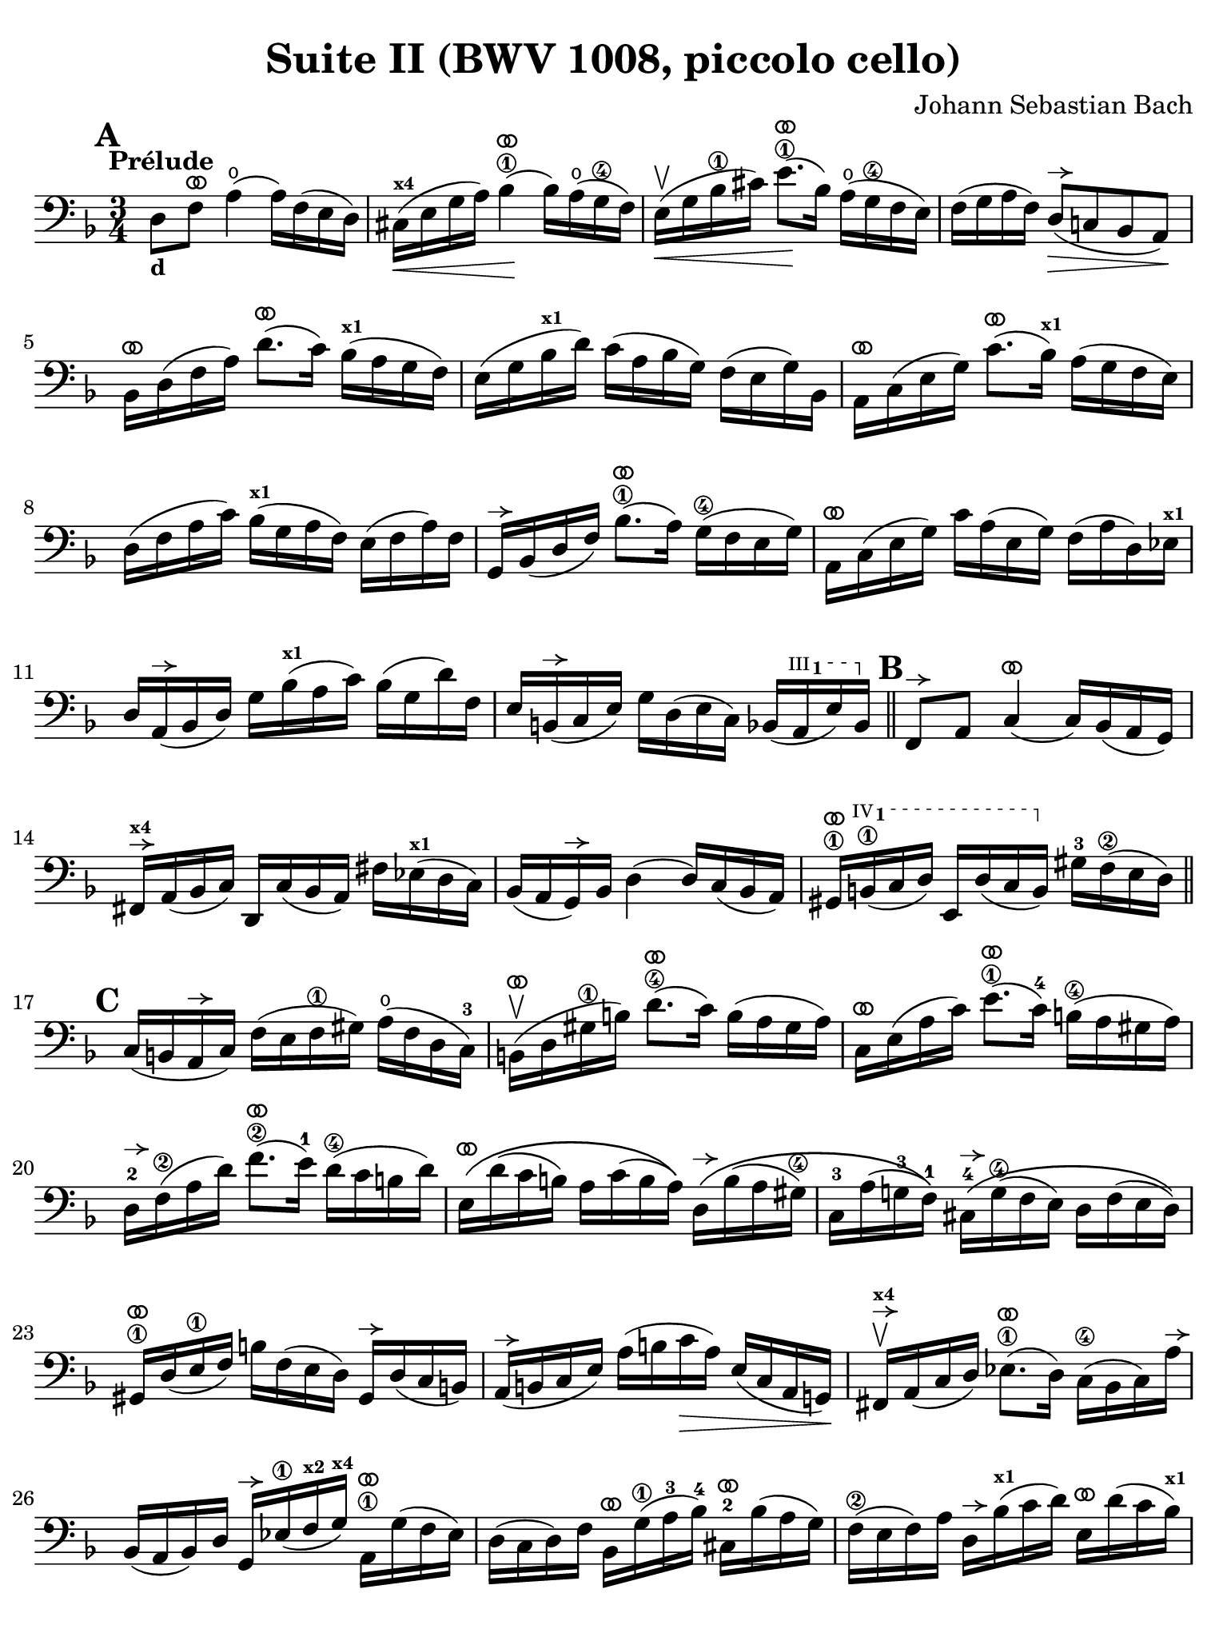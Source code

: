 #(set-global-staff-size 21)

\version "2.24.0"

\header {
  title = "Suite II (BWV 1008, piccolo cello)"
  composer = "Johann Sebastian Bach"
  tagline  = ""
}

\language "italiano"

% iPad Pro 12.9

\paper {
  paper-width  = 195\mm
  paper-height = 260\mm
  indent = #0
  page-count = #2
  line-width = #184
  print-page-number = ##f
  ragged-last-bottom = ##t
  ragged-bottom = ##f
%  ragged-last = ##t
}

% \phrasingSlurDashed
% \SlurDashed
% \slurSolid

allongerUne = \markup {
  \center-column {
    \combine
    \draw-line #'(-2 . 0)
    \arrow-head #X #RIGHT ##f
  }
}

ringsps = #"
  0.15 setlinewidth
  0.9 0.6 moveto
  0.4 0.6 0.5 0 361 arc
  stroke
  1.0 0.6 0.5 0 361 arc
  stroke
  "

vibrato = \markup {
  \with-dimensions #'(-0.2 . 1.6) #'(0 . 1.2)
  \postscript #ringsps
}

startModernBarre =
#(define-event-function (fretnum partial)
   (number? number?)
    #{
      \tweak bound-details.left.text
        \markup
          \teeny \concat {
          #(format #f "~@r" fretnum)
          \hspace #.2
          \lower #.3 \small \bold \fontsize #-2 #(number->string partial)
          \hspace #.5
        }
      \tweak font-size -1
      \tweak font-shape #'upright
      \tweak style #'dashed-line
      \tweak dash-fraction #0.3
      \tweak dash-period #1
      \tweak bound-details.left.stencil-align-dir-y #0.35
      \tweak bound-details.left.padding 2.5 % was 0.25
      \tweak bound-details.left.attach-dir -1
      \tweak bound-details.left-broken.text ##f
      \tweak bound-details.left-broken.attach-dir -1
      %% adjust the numeric values to fit your needs:
      \tweak bound-details.left-broken.padding 0.5 %% was 1.5
      \tweak bound-details.right-broken.padding 0
      \tweak bound-details.right.padding 0.25
      \tweak bound-details.right.attach-dir 2
      \tweak bound-details.right-broken.text ##f
      \tweak bound-details.right.text
        \markup
          \with-dimensions #'(0 . 0) #'(-.3 . 0) %% was (0 . -1)
          \draw-line #'(0 . -1)
      \startTextSpan
   #})

stopBarre = \stopTextSpan

% Analysis brackets under the staff

\layout {
  \context {
    \Voice
    \consists "Horizontal_bracket_engraver"
  }
}

\score {
  \new Staff {%\with{instrumentName=#"Piccolo"}{
    \override Hairpin.to-barline = ##f
    \override BreathingSign.text = \markup {
      \translate #'(-1.75 . 1.6)
      \musicglyph "scripts.rcomma"
    }

    \tempo "Prélude"
    \time 3/4
    \key re \minor
    \clef "bass"
    \set fingeringOrientations = #'(left)

      \mark \default
      re8_\markup{\bold\small d} fa8^\vibrato la4(\open la16) fa16( mi16 re16)
    | dod16(^\markup{\bold\teeny x4}\< mi16 sol16 la16) sib4\1^\vibrato(\! sib16) la16(\open sol16\4 fa16)
    | mi16(\upbow\< sol16 sib16\1 dod'16) mi'8.\1^\vibrato(\! sib16) la16(\open sol16\4 fa16 mi16)
    | fa16( sol16 la16 fa16) re8(^\allongerUne\> do!8 sib,8 la,8)\!
    | sib,16[^\vibrato re16( fa16 la16)] re'8.^\vibrato( do'16) sib16(^\markup{\bold\teeny x1} la16 sol16 fa16)
    | mi16( sol16 sib16^\markup{\bold\teeny x1} re'16) do'16( la16 sib16 sol16) fa16( mi16 sol16) sib,16
    | la,16[^\vibrato do16( mi16 sol16)] do'8.^\vibrato( sib16)^\markup{\bold\teeny x1} la16( sol16 fa16 mi16)
    | re16( fa16 la16 do'16) sib16(^\markup{\bold\teeny x1} sol16 la16 fa16) mi16( fa16 la16) fa16
    | sol,16[^\allongerUne sib,16( re16 fa16)] sib8.\1^\vibrato( la16) sol16(\4 fa16 mi16 sol16)
    | la,16^\vibrato do16( mi16 sol16) do'16 la16( mi16 sol16) fa16( la16 re16) mib16^\markup{\bold\teeny x1}
    | re16 la,16(^\allongerUne sib,16 re16) sol16 sib16(^\markup{\bold\teeny x1} la16 do'16) sib16( sol16 re'16) fa16
    | mi16 si,16(^\allongerUne do16 mi16) sol16 re16( mi16 do16) sib,16( \startModernBarre #3 #1 la,16 mi16) sib,16 \stopBarre 
    \bar "||" \mark \default
      fa,8^\allongerUne la,8 do4(^\vibrato do16) sib,16( la,16 sol,16)
    | fad,16^\allongerUne^\markup{\bold\teeny x4} la,16( sib,16 do16) re,16 do16( sib,16 la,16) 
      fad16 mib16(^\markup{\bold\teeny x1} re16 do16)
    | sib,16( la,16 sol,16)^\allongerUne sib,16 re4( re16) do16( sib,16 la,16)
    | sold,16\1^\vibrato \startModernBarre #4 #1 si,16(\1 do16 re16) mi,16 re16( do16 si,16) \stopBarre 
      sold16-3 fa16\2( mi16 re16)
    \bar "||" \mark \default
      do16( si,16 la,16^\allongerUne do16) fa16( mi16 fa16\1 sold16) la16(\open fa16 re16 do16)-3
    | si,16(\upbow^\vibrato re16 sold16\1 si16) re'8.(\4^\vibrato do'16) si16( la16 sold16 la16)
    | do16^\vibrato mi16( la16 do'16) mi'8.(\1^\vibrato do'16)-4 si16(\4 la16 sold16 la16) 
    | re16-2^\allongerUne fa16\2( la16 re'16) fa'8.(\2^\vibrato mi'16)-1 re'16(\4 do'16 si16 re'16)
    | mi16\(^\vibrato re'16( do'16 si16) la16 do'16( si16 la16)\)
      re16\(^\allongerUne si16( la16 sold16\4)
    | do16-3 la16( sol!16-3 fa16-1)\) 
      dod16-4^\allongerUne\( sol16(\4 fa16 mi16) re16 fa16( mi16 re16)\)
    | sold,16\1^\vibrato re16( mi16\1 fa16) si16 fa16( mi16 re16) sold,16^\allongerUne re16( do16 si,16)
    | la,16(^\allongerUne si,16 do16 mi16) la16( si16 do'16\> la16) mi16( do16 la,16 sol,!16)\!
    | fad,16^\allongerUne^\markup{\bold\teeny x4}\upbow la,16( do16 re16) mib8.(\1^\vibrato re16) do16(\4 sib,16 do16) la16^\allongerUne
    | sib,16( la,16 sib,16) re16 sol,16^\allongerUne mib16(\1 fa16^\markup{\bold\teeny x2} sol16)^\markup{\bold\teeny x4} 
      la,16\1^\vibrato sol16( fa16 mib16)
    | re16( do16 re16) fa16 sib,16^\vibrato sol16(\1 la16-3 sib16)-4 
      dod16-2^\vibrato sib16( la16 sol16)
    | fa16(\2 mi16 fa16) la16 re16^\allongerUne sib16(^\markup{\bold\teeny x1} do'16 re'16)
      mi16^\vibrato re'16( do'16 sib16)^\markup{\bold\teeny x1}
    | la16( sol16 la16) do'16 fa16^\vibrato re'16(\1 mi'16 fa'16)
      sol16^\vibrato fa'16( mi'16 re'16)
    \bar "||" \mark \default
      dod'16\3 sol16( fa16 mi16) la,16\fp^\vibrato mi16( fa16 sol16) dod'16( sib16^\markup{\bold\teeny x1} la16) sol16
    | fa16( sol16 la16) dod'16 re'16 la16( sol16 fa16) la16 fa16( mi16 re16)
    | sold16^\markup{\bold\teeny x4} re16( mi16 fa16) la,16^\vibrato fa16( mi16 re16) sold16(\4 fa16 mi16)\1 re16
    | dod16(^\markup{\bold\teeny x4} si,16^\markup{\bold\teeny x2} dod16) 
      mi16 la16 mi16( do16 mi16) la,16^\vibrato sol!16( fa16 mi16)
    | fa16( mi16 fa16) la16 re'16 la16( fa16 la16) re16^\allongerUne do'16( sib16^\markup{\bold\teeny x1} la16)
    | sol16( fa16 sol16) dod'16\1 mi'16 dod'16( sol16 dod'16) la,16\1^\vibrato sol16( fa16 mi16)
    | re16[^\allongerUne la16 re'16\1 mi'16] fa'16 
      re'16 la16 fa16\2 re16 do'!16( sib16^\markup{\bold\teeny x1} la16)
    \bar "||" \mark \default
      sol16( la16 sib16)^\markup{\bold\teeny x1} re16 mib16^\markup{\bold\teeny x1} 
      fa16 sol16 la16\3 sib16-4 sol16-1 mib'16-2 sol16\(
    | fa16(\2 sol16 la16)\) dod16^\markup{\bold\teeny x4} re16 mi!16 fa16 sol16 la16 fa16 re'16 fa16\(
    | mi16( fa16 sol16)\) sib,16 la,16^\vibrato si,!16^\markup{\bold\teeny x2} 
      dod16^\markup{\bold\teeny x4} re16 mi16 sib,16 sol16 sib,16
    \bar "||" \mark \default
      dod,8\1 la,8-2 sol4\4^\vibrato( sol16) sib16(^\markup{\bold\teeny x1} la16 sol16)
    | fa16( mi16 re16) mi16 fa16 re16 la16 fa16 re'16 la16 fa16 re16
    | sold,8\1 fa8-3 re'4\1^\vibrato( re'16) fa'16( mi'16 re'16)
    | \clef "tenor"
      dod'16\3( si!16 la16) si16\< dod'16 la16 re'16 la16 mi'16 la16 fa'16\1 la16
    | sol'16-3\!^\vibrato mi'16( dod'16-4 mi'16) la16(^\allongerUne dod'!16 mi'16) fa'16
      sol'16 fa'16 sol'16 mi'16
    \bar "||" \mark \default
      fa'16-1^\vibrato re'16(^\markup{\bold\teeny x4} dod'16^\markup{\bold\teeny x3} 
      re'16) la16(^\allongerUne dod'16 re'16) mi'16 
      fa'16 mi'16 fa'16 re'16
    | mi'16^\allongerUne dod'16(\3 si!16 dod'16) la16(^\allongerUne si16 dod'16) re'16\2
      mi'16 re'16 mi'16 dod'16\3
    | \clef "bass" 
      re'16^\vibrato si!16( la16 si16) fa16(\1 sold16 si16)\1 dod'16
      re'16 dod'16 re'16 si16
    | <<dod'4\fermata mi4 sol,4\f>> r4 r4
    \bar "||" \mark \default
      sib!16\f\1 sol16(^\markup{\bold\teeny x4} fad16^\markup{\bold\teeny x3} 
      sol16) mib16-1 sol16^\markup{\bold\teeny x4} re16 sol16^\markup{\bold\teeny x4}
      mib16( sol16 sib16)-1 re16^\allongerUne
    | dod16(--\4 mi!16^\markup{\bold\teeny x1} sol16-3 la16)\open
      sib8.(\4^\vibrato la16)-3 sol16(\2 fad16 sol16) mi'16-4
    | fa!16\2 re'16 sib16^\markup{\bold\teeny x1} sol16 la16( fa16) mi16( sol16)
      fa16( re16) dod16(^\markup{\bold\teeny x4} mi16)
    | re16 sib,16( la,16 sol,16) fad,16--(^\markup{\bold\teeny x4} la,16 do!16 
      mib16)^\markup{\bold\teeny x1} re16( do16 sib,16 la,16)
    | sib,16 sol,16( fad,16^\markup{\bold\teeny x4} sol,16) mib,16 sol,16 re,16 sol,16 mib,16( sol,16 sib,16) re,16
    | <<{sol8._( fa16_)}\\{<<sib,4 dod,4>>}>> mi!16( re16 
      dod16^\markup{\bold\teeny x4} si,!16^\markup{\bold\teeny x2} la,16 sol,16 fa,16 mi,16)
    \bar "||" \mark \default
      re,16--(^\vibrato^\markup{\small\italic "barré"} la,16 re16 mi16) fa16( mi16 re16 do!16 sib,!16 la,16 sol,16 fa,16)
    | mi,16--(^\vibrato la,16 dod16^\markup{\bold\teeny x4} mi16) sol16( fa16 mi16 re16 
      dod16^\markup{\bold\teeny x4} si,!16^\markup{\bold\teeny x2} la,16 sol,16)
    | fa,16^\vibrato la,16( re16 fa16) la16 re16( fa16 la16)
      re'16 sib!16^\markup{\bold\teeny x1} do'!16 la16
    | sol,16^\allongerUne re16( sol16\1 la16) sib16-4 sol16(\2 fad16 sol16)
      mib'16-3 \startModernBarre #2 #2 sol16 re'16 sol16 \stopBarre
    | <<dod'2.\3 sol2. la,2.\sp>>
    | <<re'2. fa2. la,2.>> 
    | <<re'2. mi2. la,2.>>
    | <<dod'2. mi2. la,2.>>
    | <<re'2. fa2. la,2. re,2.>>
      
    
    
      \bar "|."
  }
}
